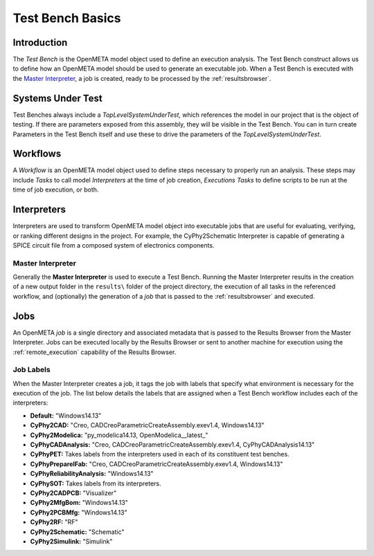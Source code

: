 .. _testbench_basics:

Test Bench Basics
=================

Introduction
------------

The *Test Bench* is the OpenMETA model object used to define an execution
analysis. The Test Bench construct allows us to define how an OpenMETA
model should be used to generate an executable job. When a Test Bench
is executed with the `Master Interpreter`_, a job is created, ready to be
processed by the :ref:`resultsbrowser`.

Systems Under Test
------------------

Test Benches always include a *TopLevelSystemUnderTest*, which references
the model in our project that is the object of testing. If there are
parameters exposed from this assembly, they will be visible in the Test
Bench. You can in turn create Parameters in the Test Bench itself and use
these to drive the parameters of the *TopLevelSystemUnderTest*.

Workflows
---------

A *Workflow* is an OpenMETA model object used to define steps necessary to
properly run an analysis. These steps may include *Tasks* to call 
model *Interpreters* at the time of job creation, *Executions Tasks* to
define scripts to be run at the time of job execution, or both.

.. _interpreters:

Interpreters
------------

Interpreters are used to transform OpenMETA model object into executable jobs
that are useful for evaluating, verifying, or ranking different
designs in the project.
For example, the CyPhy2Schematic Interpreter is capable of generating a
SPICE circuit file from a composed system of electronics components. 

.. _master_interpreter:

Master Interpreter
~~~~~~~~~~~~~~~~~~

Generally the **Master Interpreter** is used to execute a Test Bench.
Running the Master Interpreter results in the creation of a new output
folder in the ``results\`` folder of the project directory, the execution
of all tasks in the referenced workflow, and (optionally) the generation of
a *job* that is passed to the :ref:`resultsbrowser` and executed.

Jobs
----

An OpenMETA *job* is a single directory and associated metadata that is 
passed to the Results Browser from the Master Interpreter.
Jobs can be executed locally by the Results Browser or sent to another machine
for execution using the :ref:`remote_execution` capability of the Results
Browser.

.. _job_labels:

Job Labels
~~~~~~~~~~

When the Master Interpreter creates a job, it tags the job with labels
that specify what environment is necessary for the execution of the job.
The list below details the labels that are assigned when a Test Bench
workflow includes each of the interpreters:

-  **Default:** "Windows14.13"
-  **CyPhy2CAD:** "Creo, CADCreoParametricCreateAssembly.exev1.4,
   Windows14.13"
-  **CyPhy2Modelica:** "py_modelica14.13, OpenModelica__latest_"
-  **CyPhyCADAnalysis:** "Creo, CADCreoParametricCreateAssembly.exev1.4,
   CyPhyCADAnalysis14.13"
-  **CyPhyPET:** Takes labels from the interpreters used in each of its
   constituent test benches.
-  **CyPhyPrepareIFab:** "Creo, CADCreoParametricCreateAssembly.exev1.4,
   Windows14.13"
-  **CyPhyReliabilityAnalysis:** "Windows14.13"
-  **CyPhySOT:** Takes labels from its interpreters.
-  **CyPhy2CADPCB:** "Visualizer"
-  **CyPhy2MfgBom:** "Windows14.13"
-  **CyPhy2PCBMfg:** "Windows14.13"
-  **CyPhy2RF:** "RF"
-  **CyPhy2Schematic:** "Schematic"
-  **CyPhy2Simulink:** "Simulink"